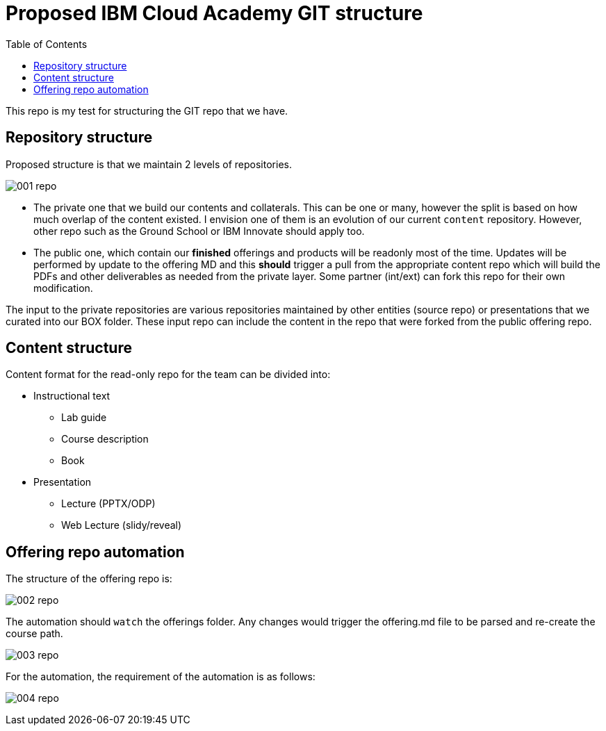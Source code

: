 :toc:
= Proposed IBM Cloud Academy GIT structure

This repo is my test for structuring the GIT repo that we have.

== Repository structure

Proposed structure is that we maintain 2 levels of repositories. 

image::001-repo.png[]

- The private one that we build our contents and collaterals. This can be one or many, however the split is based on how much overlap of the content existed. I envision one of them is an evolution of our current `content` repository. However, other repo such as the Ground School or IBM Innovate should apply too.

- The public one, which contain our *finished* offerings and products will be readonly most of the time. Updates will be performed by update to the offering MD and this *should* trigger a pull from the appropriate content repo which will build the PDFs and other deliverables as needed from the private layer. Some partner (int/ext) can fork this repo for their own modification.

The input to the private repositories are various repositories maintained by other entities (source repo) or presentations that we curated into our BOX folder. These input repo can include the content in the repo that were forked from the public offering repo.

== Content structure

Content format for the read-only repo for the team can be divided into:

* Instructional text 
** Lab guide
** Course description
** Book
* Presentation
** Lecture (PPTX/ODP)
** Web Lecture (slidy/reveal) 

== Offering repo automation

The structure of the offering repo is:

image:002-repo.png[]

The automation should `watch` the offerings folder. Any changes would trigger the offering.md file to be parsed and re-create the course path. 

image:003-repo.png[]

For the automation, the requirement of the automation is as follows:

image:004-repo.png[]